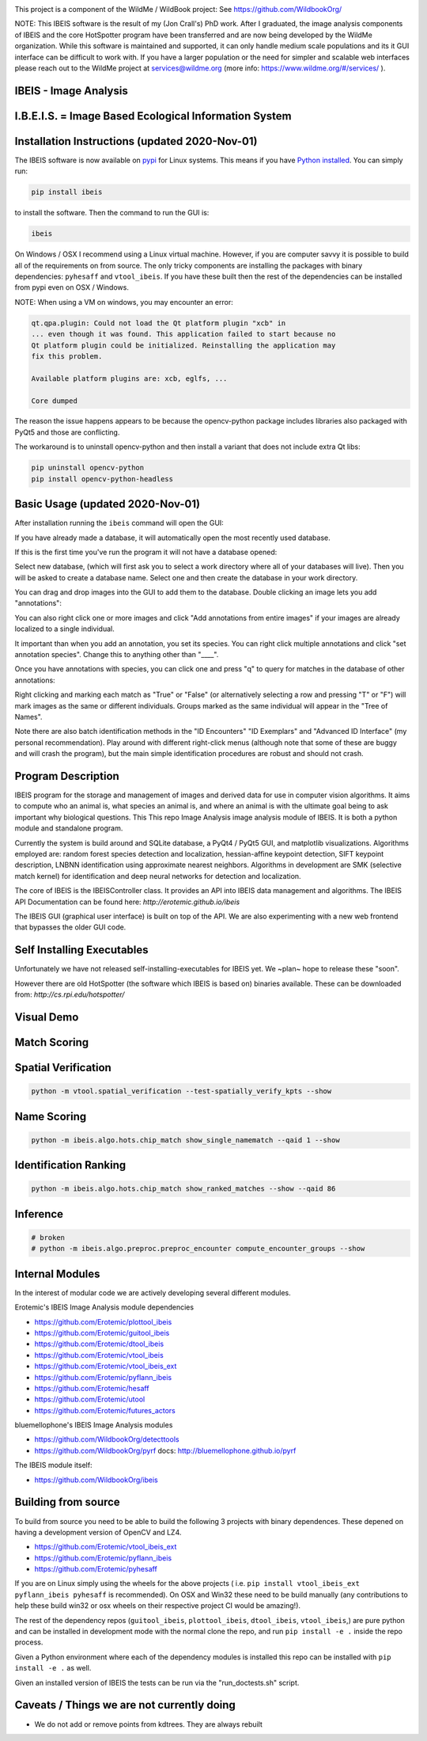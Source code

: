|ReadTheDocs| |Pypi| |Downloads| |Codecov| |GithubActions| 


.. image:: https://i.imgur.com/L0k84xQ.png

This project is a component of the WildMe / WildBook project: See https://github.com/WildbookOrg/

NOTE: This IBEIS software is the result of my (Jon Crall's) PhD work. After I
graduated, the image analysis components of IBEIS and the core HotSpotter
program have been transferred and are now being developed by the WildMe
organization. While this software is maintained and supported, it can only
handle medium scale populations and its it GUI interface can be difficult to
work with. If you have a larger population or the need for simpler and scalable
web interfaces  please reach out to the WildMe project at services@wildme.org
(more info: https://www.wildme.org/#/services/ ). 


IBEIS - Image Analysis 
----------------------

I.B.E.I.S. = Image Based Ecological Information System
------------------------------------------------------

.. image:: http://i.imgur.com/TNCiEBe.png
    :alt: "(Note: the rhino and wildebeest mathces may be dubious. Other species do work well though")


Installation Instructions (updated 2020-Nov-01)
-----------------------------------------------

The IBEIS software is now available on `pypi
<https://pypi.org/project/ibeis/>`_ for Linux systems. This means if you have
`Python installed
<https://xdoctest.readthedocs.io/en/latest/installing_python.html>`_. You can
simply run:


.. code:: bash

    pip install ibeis

to install the software. Then the command to run the GUI is:


.. code:: bash

    ibeis

On Windows / OSX I recommend using a Linux virtual machine. However, if you are
computer savvy it is possible to build all of the requirements on from source.
The only tricky components are installing the packages with binary
dependencies: ``pyhesaff`` and ``vtool_ibeis``. If you have these built then
the rest of the dependencies can be installed from pypi even on OSX / Windows.

NOTE: When using a VM on windows, you may encounter an error:

.. code:: 

    qt.qpa.plugin: Could not load the Qt platform plugin "xcb" in 
    ... even though it was found. This application failed to start because no
    Qt platform plugin could be initialized. Reinstalling the application may
    fix this problem.

    Available platform plugins are: xcb, eglfs, ...

    Core dumped

The reason the issue happens appears to be because the opencv-python package
includes libraries also packaged with PyQt5 and those are conflicting. 

The workaround is to uninstall opencv-python and then install a variant that
does not include extra Qt libs:

.. code:: bash

    pip uninstall opencv-python
    pip install opencv-python-headless

    
Basic Usage (updated 2020-Nov-01)
---------------------------------

After installation running the ``ibeis`` command will open the GUI:


If you have already made a database, it will automatically open the most recently used database.

.. image:: https://i.imgur.com/xXF7w8P.png

If this is the first time you've run the program it will not have a database opened:

.. image:: https://i.imgur.com/Ey9Urcv.png

Select new database, (which will first ask you to select a work directory where all of your databases will live).
Then you will be asked to create a database name. Select one and then create the database in your work directory.


You can drag and drop images into the GUI to add them to the database.  Double
clicking an image lets you add "annotations":


.. image:: https://i.imgur.com/t0LQZot.png

You can also right click one or more images and click "Add annotations from
entire images" if your images are already localized to a single individual.

It important than when you add an annotation, you set its species. You can
right click multiple annotations and click "set annotation species". Change
this to anything other than "____".

Once you have annotations with species, you can click one and press "q" to
query for matches in the database of other annotations:


.. image:: https://i.imgur.com/B0ilafa.png

Right clicking and marking each match as "True" or "False" (or alternatively
selecting a row and pressing "T" or "F") will mark images as the same or
different individuals. Groups marked as the same individual will appear in the
"Tree of Names".

Note there are also batch identification methods in the "ID Encounters" "ID
Exemplars" and "Advanced ID Interface" (my personal recommendation). Play
around with different right-click menus (although note that some of these are
buggy and will crash the program), but the main simple identification
procedures are robust and should not crash.


Program Description
-------------------

IBEIS program for the storage and management of images and derived data for
use in computer vision algorithms. It aims to compute who an animal is, what
species an animal is, and where an animal is with the ultimate goal being to
ask important why biological questions.  This This repo Image Analysis image
analysis module of IBEIS. It is both a python module and standalone program. 

Currently the system is build around and SQLite database, a PyQt4 / PyQt5 GUI,
and matplotlib visualizations. Algorithms employed are: random forest species
detection and localization, hessian-affine keypoint detection, SIFT keypoint
description, LNBNN identification using approximate nearest neighbors.
Algorithms in development are SMK (selective match kernel) for identification
and deep neural networks for detection and localization. 

The core of IBEIS is the IBEISController class. It provides an API into IBEIS
data management and algorithms. The IBEIS API Documentation can be found here:
`http://erotemic.github.io/ibeis`

The IBEIS GUI (graphical user interface) is built on top of the API. 
We are also experimenting with a new web frontend that bypasses the older GUI code.

Self Installing Executables
---------------------------

Unfortunately we have not released self-installing-executables for IBEIS yet. 
We ~plan~ hope to release these "soon". 

However there are old HotSpotter (the software which IBEIS is based on)
binaries available. These can be downloaded from: `http://cs.rpi.edu/hotspotter/`

Visual Demo
-----------


.. image:: http://i.imgur.com/QWrzf9O.png
   :width: 600
   :alt: Feature Extraction

.. image:: http://i.imgur.com/iMHKEDZ.png
   :width: 600
   :alt: Nearest Neighbors


Match Scoring 
-------------

.. image:: http://imgur.com/Hj43Xxy.png
   :width: 600
   :alt: Match Inspection

Spatial Verification
--------------------

.. image:: http://i.imgur.com/VCz0j9C.jpg
   :width: 600
   :alt: sver


.. code:: bash

    python -m vtool.spatial_verification --test-spatially_verify_kpts --show

Name Scoring
------------

.. image:: http://i.imgur.com/IDUnxu2.jpg
   :width: 600
   :alt: namematch


.. code:: bash

    python -m ibeis.algo.hots.chip_match show_single_namematch --qaid 1 --show

Identification Ranking 
----------------------

.. image:: http://i.imgur.com/BlajchI.jpg
   :width: 600
   :alt: rankedmatches


.. code:: bash

    python -m ibeis.algo.hots.chip_match show_ranked_matches --show --qaid 86

Inference
---------

.. image:: http://i.imgur.com/RYeeENl.jpg
   :width: 600
   :alt: encgraph


.. code:: bash

    # broken
    # python -m ibeis.algo.preproc.preproc_encounter compute_encounter_groups --show

Internal Modules
----------------

In the interest of modular code we are actively developing several different modules. 


|ibeisGithubActions|
|utoolGithubActions|
|vtool_ibeisGithubActions|
|plottool_ibeisGithubActions|
|guitool_ibeisGithubActions|
|pyhesaffGithubActions|
|pyflann_ibeisGithubActions|
|vtool_ibeis_extGithubActions|

.. |ibeisGithubActions| image:: https://github.com/Erotemic/ibeis/actions/workflows/tests.yml/badge.svg?branch=main
    :target: https://github.com/Erotemic/ibeis/actions?query=branch%3Amain
.. |utoolGithubActions| image:: https://github.com/Erotemic/utool/actions/workflows/tests.yml/badge.svg?branch=main
    :target: https://github.com/Erotemic/utool/actions?query=branch%3Amain
.. |vtool_ibeisGithubActions| image:: https://github.com/Erotemic/vtool_ibeis/actions/workflows/tests.yml/badge.svg?branch=main
    :target: https://github.com/Erotemic/vtool_ibeis/actions?query=branch%3Amain
.. |plottool_ibeisGithubActions| image:: https://github.com/Erotemic/plottool_ibeis/actions/workflows/tests.yml/badge.svg?branch=main
    :target: https://github.com/Erotemic/plottool_ibeis/actions?query=branch%3Amain
.. |guitool_ibeisGithubActions| image:: https://github.com/Erotemic/guitool_ibeis/actions/workflows/tests.yml/badge.svg?branch=main
    :target: https://github.com/Erotemic/guitool_ibeis/actions?query=branch%3Amain
.. |pyhesaffGithubActions| image:: https://github.com/Erotemic/pyhesaff/actions/workflows/binary_test.yml/badge.svg?branch=main
    :target: https://github.com/Erotemic/pyhesaff/actions?query=branch%3Amain
.. |pyflann_ibeisGithubActions| image:: https://github.com/Erotemic/pyflann_ibeis/actions/workflows/binary_test.yml/badge.svg?branch=main
    :target: https://github.com/Erotemic/pyflann_ibeis/actions?query=branch%3Amain
.. |vtool_ibeis_extGithubActions| image:: https://github.com/Erotemic/vtool_ibeis_ext/actions/workflows/binary_test.yml/badge.svg?branch=main
    :target: https://github.com/Erotemic/vtool_ibeis_ext/actions?query=branch%3Amain



Erotemic's IBEIS Image Analysis module dependencies 

* https://github.com/Erotemic/plottool_ibeis
* https://github.com/Erotemic/guitool_ibeis
* https://github.com/Erotemic/dtool_ibeis
* https://github.com/Erotemic/vtool_ibeis
* https://github.com/Erotemic/vtool_ibeis_ext
* https://github.com/Erotemic/pyflann_ibeis
* https://github.com/Erotemic/hesaff
* https://github.com/Erotemic/utool
* https://github.com/Erotemic/futures_actors


bluemellophone's IBEIS Image Analysis modules

* https://github.com/WildbookOrg/detecttools
* https://github.com/WildbookOrg/pyrf
  docs: http://bluemellophone.github.io/pyrf


The IBEIS module itself: 

* https://github.com/WildbookOrg/ibeis


Building from source
--------------------

To build from source you need to be able to build the following 3 projects with
binary dependences. These depened on having a development version of OpenCV and
LZ4.

* https://github.com/Erotemic/vtool_ibeis_ext

* https://github.com/Erotemic/pyflann_ibeis

* https://github.com/Erotemic/pyhesaff

If you are on Linux simply using the wheels for the above projects (
i.e. ``pip install vtool_ibeis_ext  pyflann_ibeis pyhesaff`` is recommended).
On OSX and Win32 these need to be build manually (any contributions to help
these build win32 or osx wheels on their respective project CI would be
amazing!).

The rest of the dependency repos (``guitool_ibeis``, ``plottool_ibeis``,
``dtool_ibeis``, ``vtool_ibeis``,)  are pure python and can be installed in
development mode with the normal clone the repo, and run ``pip install -e .``
inside the repo process.

Given a Python environment where each of the dependency modules is installed
this repo can be installed with ``pip install -e .`` as well. 

Given an installed version of IBEIS the tests can be run via the
"run_doctests.sh" script.

Caveats / Things we are not currently doing
-------------------------------------------

* We do not add or remove points from kdtrees. They are always rebuilt

.. |CircleCI| image:: https://circleci.com/gh/Erotemic/ibeis.svg?style=svg
    :target: https://circleci.com/gh/Erotemic/ibeis
.. |Travis| image:: https://img.shields.io/travis/Erotemic/ibeis/master.svg?label=Travis%20CI
   :target: https://travis-ci.org/Erotemic/ibeis?branch=master
.. |Appveyor| image:: https://ci.appveyor.com/api/projects/status/github/Erotemic/ibeis?branch=master&svg=True
   :target: https://ci.appveyor.com/project/Erotemic/ibeis/branch/master
.. |Codecov| image:: https://codecov.io/github/Erotemic/ibeis/badge.svg?branch=master&service=github
   :target: https://codecov.io/github/Erotemic/ibeis?branch=master
.. |Pypi| image:: https://img.shields.io/pypi/v/ibeis.svg
   :target: https://pypi.python.org/pypi/ibeis
.. |Downloads| image:: https://img.shields.io/pypi/dm/ibeis.svg
   :target: https://pypistats.org/packages/ibeis
.. |ReadTheDocs| image:: https://readthedocs.org/projects/ibeis/badge/?version=latest
    :target: http://ibeis.readthedocs.io/en/latest/
.. |GithubActions| image:: https://github.com/Erotemic/ibeis/actions/workflows/tests.yml/badge.svg?branch=main
    :target: https://github.com/Erotemic/ibeis/actions?query=branch%3Amain
